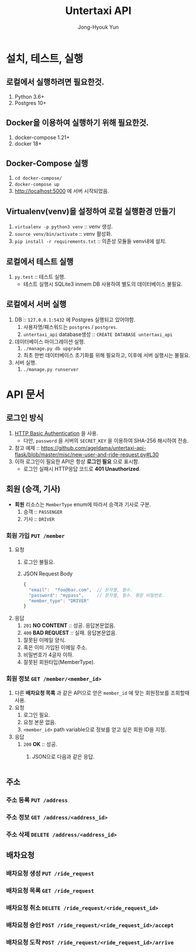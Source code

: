 #+TITLE: Untertaxi API
#+AUTHOR: Jong-Hyouk Yun

* 설치, 테스트, 실행

** 로컬에서 실행하려면 필요한것.
  1. Python 3.6+
  2. Postgres 10+

** Docker을 이용하여 실행하기 위해 필요한것.
   1. docker-compose 1.21+
   2. docker 18+

** Docker-Compose 실행
   1. ~cd docker-compose/~
   2. ~docker-compose up~
   3. http://localhost:5000 에 서버 시작되었음.

** Virtualenv(venv)을 설정하여 로컬 실행환경 만들기
   1. ~virtualenv -p python3 venv~ :: venv 생성.
   2. ~source venv/bin/activate~ :: venv 활성화.
   3. ~pip install -r requirements.txt~ :: 의존성 모듈들 venv내에
        설치.

** 로컬에서 테스트 실행
   1. ~py.test~ :: 테스트 실행.
		   - 테스트 실행시 SQLite3 inmem DB 사용하여 별도의
                     데이터베이스 불필요.

** 로컬에서 서버 실행
   1. DB :: ~127.0.0.1:5432~ 에 Postgres 실행되고 있어야함.
      1) 사용자명/패스워드는 ~postgres~ / ~postgres~.
      2) ~untertaxi_api~ database생성 :: ~CREATE DATABASE untertaxi_api~
   2. 데이터베이스 마이그레이션 실행.
      1) ~./manage.py db upgrade~
      2) 최초 한번 데이터베이스 초기화를 위해 필요하고, 이후에 서버
         실행시는 불필요.
   3. 서버 실행.
      1) ~./manage.py runserver~





* API 문서

** 로그인 방식
   1) [[https://tools.ietf.org/html/rfc2617][HTTP Basic Authentication]] 을 사용.
      - 다만, ~password~ 을 서버의 ~SECRET_KEY~ 을 이용하여 SHA-256
        해시하여 전송.
   2) 참고 예제 ::
                   https://github.com/ageldama/untertaxi-api-flask/blob/master/misc/new-user-and-ride-request.py#L30
   3) 이하 로그인이 필요한 API은 항상 *로그인 필요* 으로 표시함.
      - 로그인 실패시 HTTP응답 코드로 *401 Unauthorized*.


** 회원 (승객, 기사)
   - **회원** 리소스는 ~MemberType~ enum에 따라서 승객과 기사로 구분.
     1) 승객 :: ~PASSENGER~
     2) 기사 :: ~DRIVER~

*** 회원 가입 ~PUT /member~
    1) 요청
       1) 로그인 불필요.
       2) JSON Request Body
	  #+BEGIN_SRC javascript
          {
            "email":  "foo@bar.com",  // 문자열, 필수.
            "password": "mypass",     // 문자열, 필수. 평문 비밀번호.
            "member_type": "DRIVER"
          }
	  #+END_SRC
    2) 응답
       1) ~201~ *NO CONTENT* :: 성공. 응답본문없음.
       2) ~400~ *BAD REQUEST* :: 실패. 응답본문없음.
	  1) 잘못된 이메일 양식.
	  2) 혹은 이미 가입된 이메일 주소.
	  3) 비밀번호가 4글자 이하.
	  4) 잘못된 회원타입(MemberType).
	  

*** 회원 정보 ~GET /member/<member_id>~
    1) 다른 *배차요청 목록* 과 같은 API으로 얻은 ~member_id~ 에 맞는
       회원정보를 조회할때 사용.
    2) 요청
       1) 로그인 필요.
       2) 요청 본문 없음.
       3) ~<member_id>~ path variable으로 정보를 얻고 싶은 회원 ID을
          지정.
    3) 응답
       1) ~200~ *OK* :: 성공. 
			1) JSON으로 다음과 같은 응답.
			   #+BEGIN_SRC javascript
			   #+END_SRC

** 주소

*** 주소 등록 ~PUT /address~
*** 주소 정보 ~GET /address/<address_id>~
*** 주소 삭제 ~DELETE /address/<address_id>~

** 배차요청

*** 배차요청 생성 ~PUT /ride_request~
*** 배차요청 목록 ~GET /ride_request~
*** 배차요청 취소 ~DELETE /ride_request/<ride_request_id>~
*** 배차요청 승인 ~POST /ride_request/<ride_request_id>/accept~
*** 배차요청 도착 ~POST /ride_request/<ride_request_id>/arrive~

